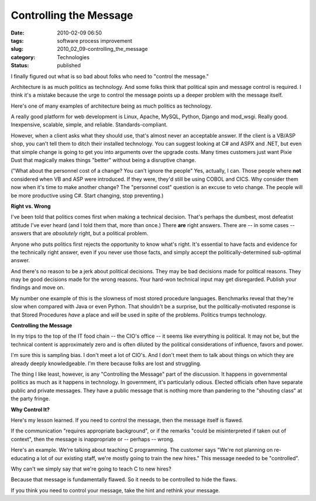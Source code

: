 Controlling the Message
=======================

:date: 2010-02-09 06:50
:tags: software process improvement
:slug: 2010_02_09-controlling_the_message
:category: Technologies
:status: published

I finally figured out what is so bad about folks who need to "control
the message."

Architecture is as much politics as technology. And some folks think
that political spin and message control is required. I think it's a
mistake because the urge to control the message points up a deeper
problem with the message itself.

Here's one of many examples of architecture being as much politics as
technology.

A really good platform for web development is Linux, Apache, MySQL,
Python, Django and mod_wsgi. Really good. Inexpensive, scalable,
simple, and reliable. Standards-compliant.

However, when a client asks what they should use, that's almost never
an acceptable answer. If the client is a VB/ASP shop, you can't tell
them to ditch their installed technology. You can suggest looking at
C# and ASPX and .NET, but even that simple change is going to get you
into arguments over the upgrade costs. Many times customers just want
Pixie Dust that magically makes things "better" without being a
disruptive change.

("What about the personnel cost of a change? You can't ignore the
people" Yes, actually, I can. Those people where **not** considered
when VB and ASP were introduced. If they were, they'd still be using
COBOL and CICS. Why consider them now when it's time to make another
change? The "personnel cost" question is an excuse to veto change.
The people will be more productive using C#. Start changing, stop
preventing.)

**Right vs. Wrong**

I've been told that politics comes first when making a technical
decision. That's perhaps the dumbest, most defeatist attitude I've
ever heard (and I told them that, more than once.) There **are**
right answers. There are -- in some cases -- answers that are
*absolutely* right, but a political problem.

Anyone who puts politics first rejects the opportunity to know what's
right. It's essential to have facts and evidence for the technically
right answer, even if you never use those facts, and simply accept
the politically-determined sub-optimal answer.

And there's no reason to be a jerk about political decisions. They
may be bad decisions made for political reasons. They may be good
decisions made for the wrong reasons. Your hard-won technical input
may get disregarded. Publish your findings and move on.

My number one example of this is the slowness of most stored
procedure languages. Benchmarks reveal that they're slow when
compared with Java or even Python. That shouldn't be a surprise, but
the politically-motivated response is that Stored Procedures *have* a
place and *will* be used in spite of the problems. Politics trumps
technology.

**Controlling the Message**

In my trips to the top of the IT food chain -- the CIO's office -- it
seems like everything is political. It may not be, but the technical
content is approximately zero and is often diluted by the political
considerations of influence, favors and power.

I'm sure this is sampling bias. I don't meet a lot of CIO's. And I
don't meet them to talk about things on which they are already deeply
knowledgeable. I'm there because folks are lost and struggling.

The thing I like least, however, is any "Controlling the Message"
part of the discussion. It happens in governmental politics as much
as it happens in technology. In government, it's particularly odious.
Elected officials often have separate public and private messages.
They have a public message that is nothing more than pandering to the
"shouting class" at the party fringe.

**Why Control It?**

Here's my lesson learned. If you need to control the message, then
the message itself is flawed.

If the communication "requires appropriate background", or if the
remarks "could be misinterpreted if taken out of context", then the
message is inappropriate or -- perhaps -- wrong.

Here's an example. We're talking about teaching C programming. The
customer says "We're not planning on re-educating a lot of our
existing staff, we're mostly going to train the new hires." This
message needed to be "controlled".

Why can't we simply say that we're going to teach C to new hires?

Because that message is fundamentally flawed. So it needs to be
controlled to hide the flaws.

If you think you need to control your message, take the hint and
rethink your message.





